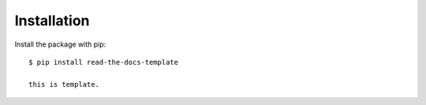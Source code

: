 ============
Installation
============

Install the package with pip::

    $ pip install read-the-docs-template
    
    this is template.
